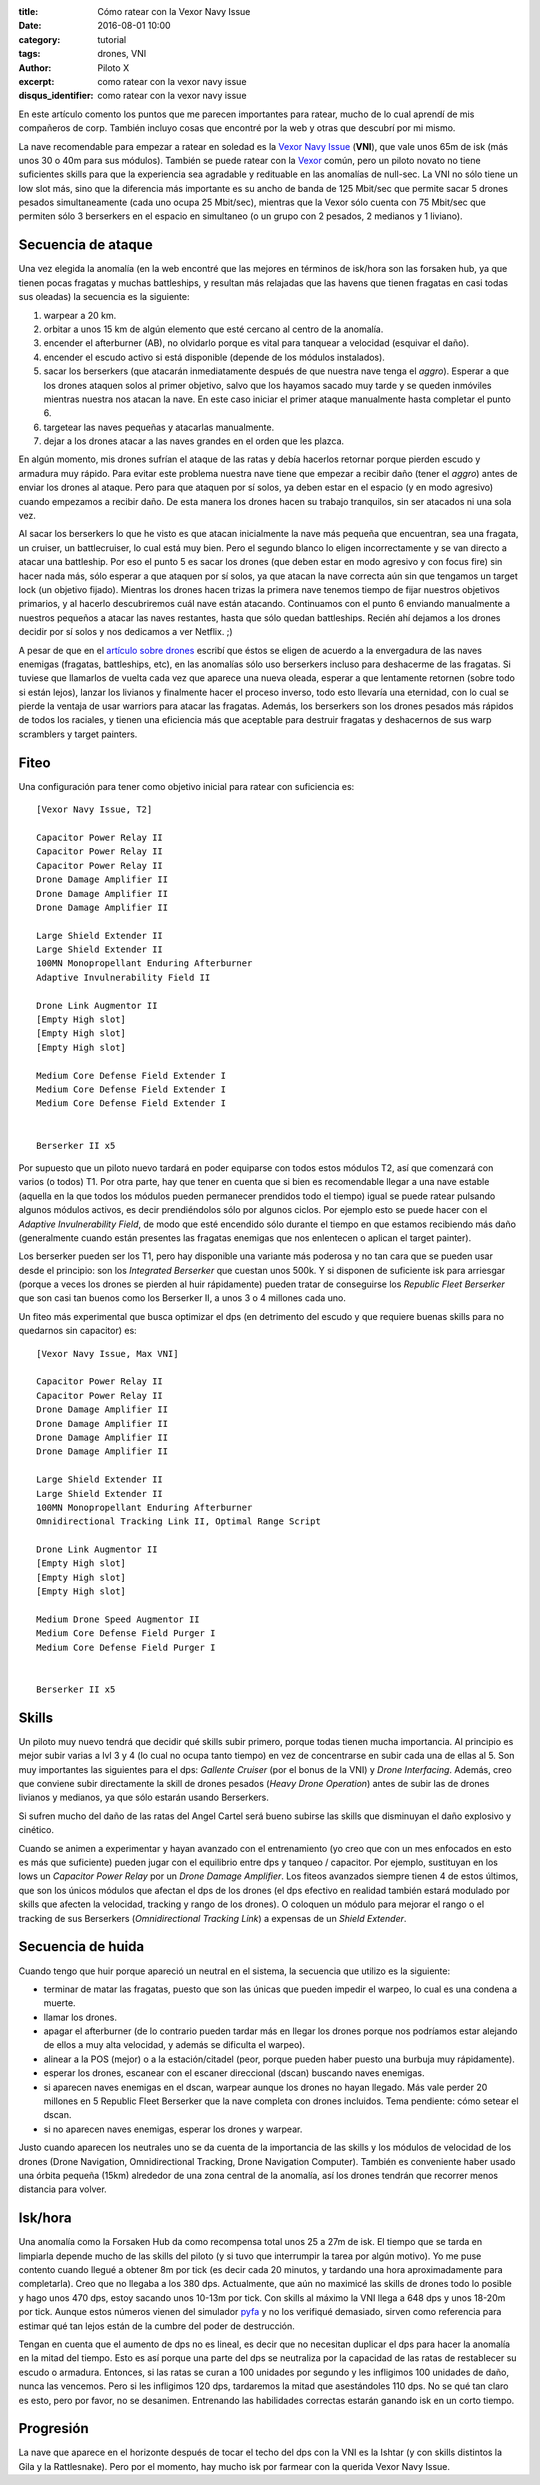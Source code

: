 :title: Cómo ratear con la Vexor Navy Issue
:date: 2016-08-01 10:00
:category: tutorial
:tags: drones, VNI
:author: Piloto X
:excerpt: como ratear con la vexor navy issue
:disqus_identifier: como ratear con la vexor navy issue 

En este artículo comento los puntos que me parecen importantes para ratear,
mucho de lo cual aprendí de mis compañeros de corp. También incluyo cosas que
encontré por la web y otras que descubrí por mi mismo.

La nave recomendable para empezar a ratear en soledad es la `Vexor Navy Issue`_
(**VNI**), que vale unos 65m de isk (más unos 30 o 40m para sus módulos).
También se puede ratear con la `Vexor`_ común, pero un piloto novato no tiene
suficientes skills para que la experiencia sea agradable y redituable en las
anomalías de null-sec. La VNI no sólo tiene un low slot más, sino que la
diferencia más importante es su ancho de banda de 125 Mbit/sec que permite sacar
5 drones pesados simultaneamente (cada uno ocupa 25 Mbit/sec), mientras que la
Vexor sólo cuenta con 75 Mbit/sec que permiten sólo 3 berserkers en el espacio
en simultaneo (o un grupo con 2 pesados, 2 medianos y 1 liviano).

Secuencia de ataque
-------------------

Una vez elegida la anomalía (en la web encontré que las mejores en términos de
isk/hora son las forsaken hub, ya que tienen pocas fragatas y muchas
battleships, y resultan más relajadas que las havens que tienen fragatas en casi
todas sus oleadas) la secuencia es la siguiente:

1. warpear a 20 km.
2. orbitar a unos 15 km de algún elemento que esté cercano al centro de la
   anomalía.
3. encender el afterburner (AB), no olvidarlo porque es vital para tanquear a
   velocidad (esquivar el daño).
4. encender el escudo activo si está disponible (depende de los módulos
   instalados).
5. sacar los berserkers (que atacarán inmediatamente después de que nuestra nave
   tenga el *aggro*). Esperar a que los drones ataquen solos al primer objetivo,
   salvo que los hayamos sacado muy tarde y se queden inmóviles mientras nuestra
   nos atacan la nave. En este caso iniciar el primer ataque manualmente hasta
   completar el punto 6.
6. targetear las naves pequeñas y atacarlas manualmente.
7. dejar a los drones atacar a las naves grandes en el orden que les plazca.

En algún momento, mis drones sufrían el ataque de las ratas y debía hacerlos
retornar porque pierden escudo y armadura muy rápido. Para evitar este problema
nuestra nave tiene que empezar a recibir daño (tener el *aggro*) antes de enviar
los drones al ataque. Pero para que ataquen por sí solos, ya deben estar en el
espacio (y en modo agresivo) cuando empezamos a recibir daño. De esta manera los
drones hacen su trabajo tranquilos, sin ser atacados ni una sola vez.

Al sacar los berserkers lo que he visto es que atacan inicialmente la nave más
pequeña que encuentran, sea una fragata, un cruiser, un battlecruiser, lo cual
está muy bien. Pero el segundo blanco lo eligen incorrectamente y se van directo
a atacar una battleship. Por eso el punto 5 es sacar los drones (que deben estar
en modo agresivo y con focus fire) sin hacer nada más, sólo esperar a que
ataquen por sí solos, ya que atacan la nave correcta aún sin que tengamos un
target lock (un objetivo fijado). Mientras los drones hacen trizas la primera
nave tenemos tiempo de fijar nuestros objetivos primarios, y al hacerlo
descubriremos cuál nave están atacando. Continuamos con el punto 6 enviando
manualmente a nuestros pequeños a atacar las naves restantes, hasta que sólo
quedan battleships. Recién ahí dejamos a los drones decidir por sí solos y nos
dedicamos a ver Netflix. ;)

A pesar de que en el `artículo sobre drones`_ escribí que éstos se eligen de
acuerdo a la envergadura de las naves enemigas (fragatas, battleships, etc), en
las anomalías sólo uso berserkers incluso para deshacerme de las fragatas. Si
tuviese que llamarlos de vuelta cada vez que aparece una nueva oleada, esperar a
que lentamente retornen (sobre todo si están lejos), lanzar los livianos y
finalmente hacer el proceso inverso, todo esto llevaría una eternidad, con lo
cual se pierde la ventaja de usar warriors para atacar las fragatas. Además, los
berserkers son los drones pesados más rápidos de todos los raciales, y tienen
una eficiencia más que aceptable para destruir fragatas y deshacernos de sus
warp scramblers y target painters.

Fiteo
-----

Una configuración para tener como objetivo inicial para ratear con suficiencia
es::

    [Vexor Navy Issue, T2]

    Capacitor Power Relay II
    Capacitor Power Relay II
    Capacitor Power Relay II
    Drone Damage Amplifier II
    Drone Damage Amplifier II
    Drone Damage Amplifier II

    Large Shield Extender II
    Large Shield Extender II
    100MN Monopropellant Enduring Afterburner
    Adaptive Invulnerability Field II

    Drone Link Augmentor II
    [Empty High slot]
    [Empty High slot]
    [Empty High slot]

    Medium Core Defense Field Extender I
    Medium Core Defense Field Extender I
    Medium Core Defense Field Extender I


    Berserker II x5

Por supuesto que un piloto nuevo tardará en poder equiparse con todos estos
módulos T2, así que comenzará con varios (o todos) T1. Por otra parte, hay que
tener en cuenta que si bien es recomendable llegar a una nave estable (aquella
en la que todos los módulos pueden permanecer prendidos todo el tiempo) igual se
puede ratear pulsando algunos módulos activos, es decir prendiéndolos sólo por
algunos ciclos. Por ejemplo esto se puede hacer con el *Adaptive Invulnerability
Field*, de modo que esté encendido sólo durante el tiempo en que estamos
recibiendo más daño (generalmente cuando están presentes las fragatas enemigas
que nos enlentecen o aplican el target painter).

Los berserker pueden ser los T1, pero hay disponible una variante más poderosa y
no tan cara que se pueden usar desde el principio: son los *Integrated
Berserker* que cuestan unos 500k. Y si disponen de suficiente isk para arriesgar
(porque a veces los drones se pierden al huir rápidamente) pueden tratar de
conseguirse los *Republic Fleet Berserker* que son casi tan buenos como los
Berserker II, a unos 3 o 4 millones cada uno.

Un fiteo más experimental que busca optimizar el dps (en detrimento del escudo y
que requiere buenas skills para no quedarnos sin capacitor) es::

    [Vexor Navy Issue, Max VNI]

    Capacitor Power Relay II
    Capacitor Power Relay II
    Drone Damage Amplifier II
    Drone Damage Amplifier II
    Drone Damage Amplifier II
    Drone Damage Amplifier II

    Large Shield Extender II
    Large Shield Extender II
    100MN Monopropellant Enduring Afterburner
    Omnidirectional Tracking Link II, Optimal Range Script

    Drone Link Augmentor II
    [Empty High slot]
    [Empty High slot]
    [Empty High slot]

    Medium Drone Speed Augmentor II
    Medium Core Defense Field Purger I
    Medium Core Defense Field Purger I


    Berserker II x5

Skills
------

Un piloto muy nuevo tendrá que decidir qué skills subir primero, porque todas
tienen mucha importancia. Al principio es mejor subir varias a lvl 3 y 4 (lo
cual no ocupa tanto tiempo) en vez de concentrarse en subir cada una de ellas
al 5. Son muy importantes las siguientes para el dps: *Gallente Cruiser* (por el
bonus de la VNI) y *Drone Interfacing*. Además, creo que conviene subir
directamente la skill de drones pesados (*Heavy Drone Operation*) antes de subir
las de drones livianos y medianos, ya que sólo estarán usando Berserkers.

Si sufren mucho del daño de las ratas del Angel Cartel será bueno subirse las
skills que disminuyan el daño explosivo y cinético.

Cuando se animen a experimentar y hayan avanzado con el entrenamiento (yo creo
que con un mes enfocados en esto es más que suficiente) pueden jugar con el
equilibrio entre dps y tanqueo / capacitor. Por ejemplo, sustituyan en los lows
un *Capacitor Power Relay* por un *Drone Damage Amplifier*. Los fiteos avanzados
siempre tienen 4 de estos últimos, que son los únicos módulos que afectan el dps
de los drones (el dps efectivo en realidad también estará modulado por skills
que afecten la velocidad, tracking y rango de los drones). O coloquen un módulo
para mejorar el rango o el tracking de sus Berserkers (*Omnidirectional Tracking
Link*) a expensas de un *Shield Extender*.

Secuencia de huida
------------------

Cuando tengo que huir porque apareció un neutral en el sistema, la secuencia que
utilizo es la siguiente:

- terminar de matar las fragatas, puesto que son las únicas que pueden impedir
  el warpeo, lo cual es una condena a muerte.
- llamar los drones.
- apagar el afterburner (de lo contrario pueden tardar más en llegar los drones
  porque nos podríamos estar alejando de ellos a muy alta velocidad, y además se
  dificulta el warpeo).
- alinear a la POS (mejor) o a la estación/citadel (peor, porque pueden haber
  puesto una burbuja muy rápidamente).
- esperar los drones, escanear con el escaner direccional (dscan) buscando naves
  enemigas.
- si aparecen naves enemigas en el dscan, warpear aunque los drones no hayan
  llegado. Más vale perder 20 millones en 5 Republic Fleet Berserker que la nave
  completa con drones incluidos. Tema pendiente: cómo setear el dscan.
- si no aparecen naves enemigas, esperar los drones y warpear.

Justo cuando aparecen los neutrales uno se da cuenta de la importancia de las
skills y los módulos de velocidad de los drones (Drone Navigation,
Omnidirectional Tracking, Drone Navigation Computer). También es conveniente
haber usado una órbita pequeña (15km) alrededor de una zona central de la
anomalía, así los drones tendrán que recorrer menos distancia para volver.

Isk/hora
--------

Una anomalía como la Forsaken Hub da como recompensa total unos 25 a 27m de isk.
El tiempo que se tarda en limpiarla depende mucho de las skills del piloto (y si
tuvo que interrumpir la tarea por algún motivo). Yo me puse contento cuando
llegué a obtener 8m por tick (es decir cada 20 minutos, y tardando una hora
aproximadamente para completarla). Creo que no llegaba a los 380 dps.
Actualmente, que aún no maximicé las skills de drones todo lo posible y hago
unos 470 dps, estoy sacando unos 10-13m por tick. Con skills al máximo la VNI
llega a 648 dps y unos 18-20m por tick. Aunque estos números vienen del
simulador `pyfa`_ y no los verifiqué demasiado, sirven como referencia para
estimar qué tan lejos están de la cumbre del poder de destrucción.

Tengan en cuenta que el aumento de dps no es lineal, es decir que no necesitan
duplicar el dps para hacer la anomalía en la mitad del tiempo. Esto es así
porque una parte del dps se neutraliza por la capacidad de las ratas de
restablecer su escudo o armadura. Entonces, si las ratas se curan a 100 unidades
por segundo y les infligimos 100 unidades de daño, nunca las vencemos. Pero si
les infligimos 120 dps, tardaremos la mitad que asestándoles 110 dps. No se qué
tan claro es esto, pero por favor, no se desanimen. Entrenando las habilidades
correctas estarán ganando isk en un corto tiempo.

Progresión
----------

La nave que aparece en el horizonte después de tocar el techo del dps con
la VNI es la Ishtar (y con skills distintos la Gila y la Rattlesnake). Pero por
el momento, hay mucho isk por farmear con la querida Vexor Navy Issue.

.. _Vexor Navy Issue: http://wiki.eveuniversity.org/Vexor_Navy_Issue
.. _Vexor: http://wiki.eveuniversity.org/Vexor
.. _artículo sobre drones: |filename|/2016-07-11-drones.rst
.. _pyfa: https://github.com/pyfa-org/Pyfa
